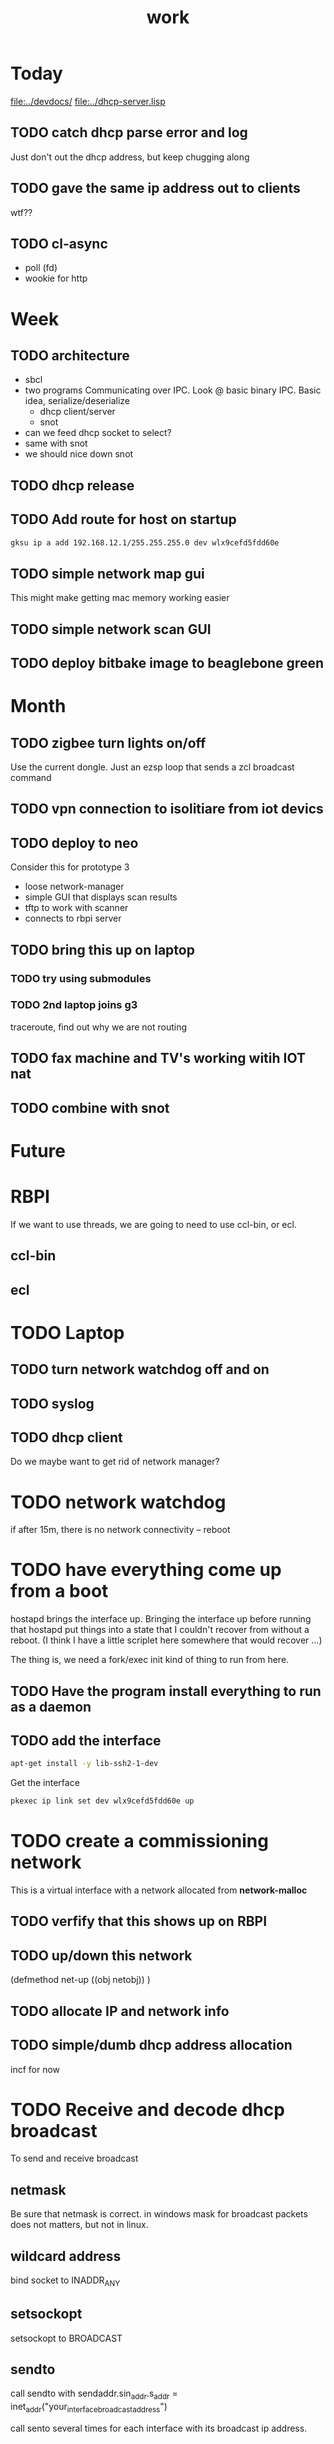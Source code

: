#+title: work


* Today
  [[file:../devdocs/]]
  [[file:../dhcp-server.lisp]]

** TODO catch dhcp parse error and log
   Just don't out the dhcp address, but keep chugging along


** TODO gave the same ip address out to clients
   wtf??

** TODO cl-async
   - poll (fd)
   - wookie for http


* Week

** TODO architecture
   - sbcl
   - two programs
     Communicating over IPC.  Look @ basic binary IPC.   Basic idea, serialize/deserialize 
     - dhcp client/server
     - snot
   - can we feed dhcp socket to select?
   - same with snot
   - we should nice down snot


** TODO dhcp release

** TODO Add route for host on startup
#+BEGIN_SRC sh
    gksu ip a add 192.168.12.1/255.255.255.0 dev wlx9cefd5fdd60e
#+END_SRC

** TODO simple network map gui
    This might make getting mac memory working easier

** TODO simple network scan GUI

** TODO deploy bitbake image to beaglebone green

* Month
** TODO zigbee turn lights on/off
   Use the current dongle.  Just an ezsp loop that sends a zcl broadcast command

** TODO vpn connection to isolitiare from iot devics


** TODO deploy to neo 
   Consider this for prototype 3

   - loose network-manager
   - simple GUI that displays scan results
   - tftp to work with scanner
   - connects to rbpi server 

** TODO bring this up on laptop
*** TODO try using submodules 
*** TODO 2nd laptop joins g3
    traceroute, find out why we are not routing
** TODO fax machine and TV's working witih IOT nat

** TODO combine with snot

* Future



* RBPI
  If we want to use threads, we are going to need to use ccl-bin, or ecl.  
** ccl-bin
** ecl


* TODO Laptop
** TODO turn network watchdog off and on
** TODO syslog
** TODO dhcp client
   Do we maybe want to get rid of network manager?




* TODO network watchdog
  if after 15m, there is no network connectivity -- reboot


* TODO have everything come up from a boot
  hostapd brings the interface up.  Bringing the interface up before
  running that hostapd put things into a state that I couldn't recover
  from without a reboot. (I think I have a little scriplet here somewhere
  that would recover ...)

  The thing is, we need a fork/exec init kind of thing to run from here.
  
** TODO Have the program install everything to run as a daemon

** TODO add the interface

#+BEGIN_SRC sh
   apt-get install -y lib-ssh2-1-dev
#+END_SRC

#+RESULTS:

   Get the interface

#+BEGIN_SRC sh
   pkexec ip link set dev wlx9cefd5fdd60e up
#+END_SRC



* TODO create a commissioning network
  This is a virtual interface with a network allocated from *network-malloc*


** TODO verfify that this shows up on RBPI

** TODO up/down this network
   (defmethod net-up ((obj netobj))
    )

   
** TODO allocate IP and network info



** TODO simple/dumb dhcp address allocation
   incf for now


* TODO Receive and decode dhcp broadcast
  To send and receive broadcast

** netmask
   Be sure that netmask is correct. in windows mask for broadcast
    packets does not matters, but not in linux.

** wildcard address
   bind socket to INADDR_ANY

** setsockopt
   setsockopt to BROADCAST

** sendto
   call sendto with sendaddr.sin_addr.s_addr = inet_addr("your_interface_broadcast_address")

   call sento several times for each interface with its broadcast ip address.

** call recvfrom. any time before calling recvfrom, set up length parameter




* TODO move netsecurity.org document for erlang dhcp project here
  It was all there, except for the actual way to stop x-talk on the wireless lan (seperate networks for each node)



* TODO Add a section to construct a reply
  Use the *commissioning-network* info above

* TODO change the print-object to display mac address
  mac address should use the 'size' operator which is one of the first parameters
  which then allows us to trim the chaddr field.

* DONE dhcp network based ip allocation code

* DONE give the same address out for mac hit

* DONE check if rbpi has working watchdog

* DONE get mac address memory working

